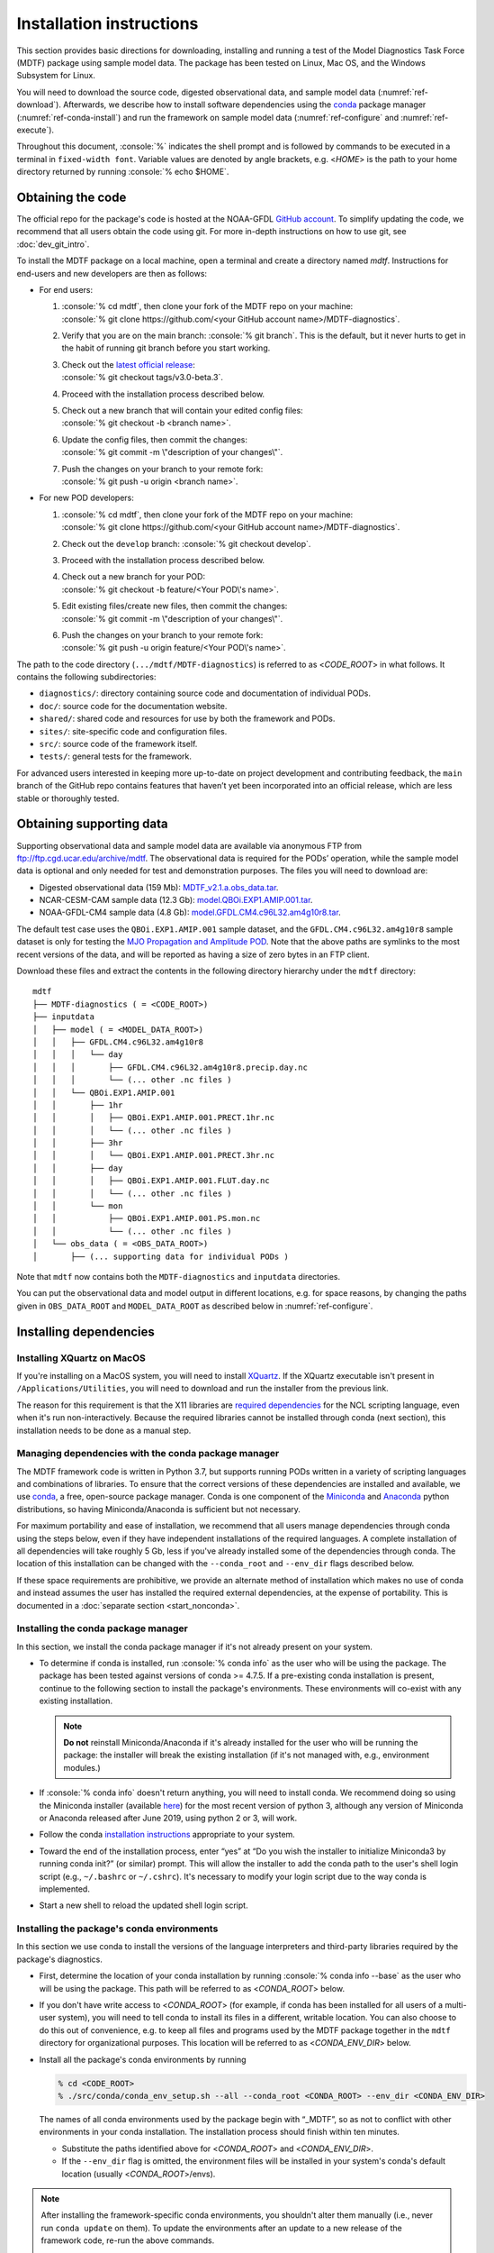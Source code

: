 .. role:: console(code)
   :language: console
   :class: highlight

Installation instructions
=========================

This section provides basic directions for downloading, installing and running a test of the Model Diagnostics Task Force (MDTF)  package using sample model data. The package has been tested on Linux, Mac OS, and the Windows Subsystem for Linux.

You will need to download the source code, digested observational data, and sample model data (:numref:`ref-download`). Afterwards, we describe how to install software dependencies using the `conda <https://docs.conda.io/en/latest/>`__ package manager (:numref:`ref-conda-install`) and run the framework on sample model data (:numref:`ref-configure` and :numref:`ref-execute`).

Throughout this document, :console:`%` indicates the shell prompt and is followed by commands to be executed in a terminal in ``fixed-width font``. Variable values are denoted by angle brackets, e.g. <*HOME*> is the path to your home directory returned by running :console:`% echo $HOME`. 

.. _ref-download:

Obtaining the code
------------------

The official repo for the package's code is hosted at the NOAA-GFDL `GitHub account <https://github.com/NOAA-GFDL/MDTF-diagnostics>`__. To simplify updating the code, we recommend that all users obtain the code using git. For more in-depth instructions on how to use git, see :doc:`dev_git_intro`.

To install the MDTF package on a local machine, open a terminal and create a directory named `mdtf`. Instructions for end-users and new developers are then as follows:

- For end users:
  
  1. | :console:`% cd mdtf`, then clone your fork of the MDTF repo on your machine:
     | :console:`% git clone https://github.com/<your GitHub account name>/MDTF-diagnostics`.
  2. Verify that you are on the main branch: :console:`% git branch`. This is the default, but it never hurts to get in the habit of running git branch before you start working.
  3. | Check out the `latest official release <https://github.com/NOAA-GFDL/MDTF-diagnostics/releases/tag/v3.0-beta.3>`__:
     | :console:`% git checkout tags/v3.0-beta.3`.
  4. Proceed with the installation process described below.
  5. | Check out a new branch that will contain your edited config files: 
     | :console:`% git checkout -b <branch name>`.
  6. | Update the config files, then commit the changes: 
     | :console:`% git commit -m \"description of your changes\"`.
  7. | Push the changes on your branch to your remote fork: 
     | :console:`% git push -u origin <branch name>`.
   
- For new POD developers:
  
  1. | :console:`% cd mdtf`, then clone your fork of the MDTF repo on your machine:
     | :console:`% git clone https://github.com/<your GitHub account name>/MDTF-diagnostics`.
  2. Check out the ``develop`` branch: :console:`% git checkout develop`.
  3. Proceed with the installation process described below.
  4. | Check out a new branch for your POD: 
     | :console:`% git checkout -b feature/<Your POD\'s name>`.
  5. | Edit existing files/create new files, then commit the changes:
     | :console:`% git commit -m \"description of your changes\"`.
  6. | Push the changes on your branch to your remote fork:
     | :console:`% git push -u origin feature/<Your POD\'s name>`.

The path to the code directory (``.../mdtf/MDTF-diagnostics``) is referred to as <*CODE_ROOT*> in what follows. It contains the following subdirectories:

- ``diagnostics/``: directory containing source code and documentation of individual PODs.
- ``doc/``: source code for the documentation website.
- ``shared/``: shared code and resources for use by both the framework and PODs.
- ``sites/``: site-specific code and configuration files.
- ``src/``: source code of the framework itself.
- ``tests/``: general tests for the framework.

For advanced users interested in keeping more up-to-date on project development and contributing feedback, the ``main`` branch of the GitHub repo contains features that haven’t yet been incorporated into an official release, which are less stable or thoroughly tested.

.. _ref-supporting-data:

Obtaining supporting data
-------------------------

Supporting observational data and sample model data are available via anonymous FTP from ftp://ftp.cgd.ucar.edu/archive/mdtf. The observational data is required for the PODs’ operation, while the sample model data is optional and only needed for test and demonstration purposes. The files you will need to download are:

- Digested observational data (159 Mb): `MDTF_v2.1.a.obs_data.tar <ftp://ftp.cgd.ucar.edu/archive/mdtf/MDTF_v2.1.a.obs_data.tar>`__.
- NCAR-CESM-CAM sample data (12.3 Gb): `model.QBOi.EXP1.AMIP.001.tar <ftp://ftp.cgd.ucar.edu/archive/mdtf/model.QBOi.EXP1.AMIP.001.tar>`__.
- NOAA-GFDL-CM4 sample data (4.8 Gb): `model.GFDL.CM4.c96L32.am4g10r8.tar <ftp://ftp.cgd.ucar.edu/archive/mdtf/model.GFDL.CM4.c96L32.am4g10r8.tar>`__.

The default test case uses the ``QBOi.EXP1.AMIP.001`` sample dataset, and the ``GFDL.CM4.c96L32.am4g10r8`` sample dataset is only for testing the `MJO Propagation and Amplitude POD <../sphinx_pods/MJO_prop_amp.html>`__. Note that the above paths are symlinks to the most recent versions of the data, and will be reported as having a size of zero bytes in an FTP client.

Download these files and extract the contents in the following directory hierarchy under the ``mdtf`` directory:

::

   mdtf
   ├── MDTF-diagnostics ( = <CODE_ROOT>)
   ├── inputdata
   │   ├── model ( = <MODEL_DATA_ROOT>)
   │   │   ├── GFDL.CM4.c96L32.am4g10r8
   │   │   │   └── day
   │   │   │       ├── GFDL.CM4.c96L32.am4g10r8.precip.day.nc
   │   │   │       └── (... other .nc files )
   │   │   └── QBOi.EXP1.AMIP.001
   │   │       ├── 1hr
   │   │       │   ├── QBOi.EXP1.AMIP.001.PRECT.1hr.nc
   │   │       │   └── (... other .nc files )
   │   │       ├── 3hr
   │   │       │   └── QBOi.EXP1.AMIP.001.PRECT.3hr.nc
   │   │       ├── day
   │   │       │   ├── QBOi.EXP1.AMIP.001.FLUT.day.nc
   │   │       │   └── (... other .nc files )
   │   │       └── mon
   │   │           ├── QBOi.EXP1.AMIP.001.PS.mon.nc
   │   │           └── (... other .nc files )
   │   └── obs_data ( = <OBS_DATA_ROOT>)
   │       ├── (... supporting data for individual PODs )

Note that ``mdtf`` now contains both the ``MDTF-diagnostics`` and ``inputdata`` directories. 

You can put the observational data and model output in different locations, e.g. for space reasons, by changing the paths given in ``OBS_DATA_ROOT`` and ``MODEL_DATA_ROOT`` as described below in :numref:`ref-configure`.

.. _ref-conda-install:

Installing dependencies
-----------------------

Installing XQuartz on MacOS
^^^^^^^^^^^^^^^^^^^^^^^^^^^

If you're installing on a MacOS system, you will need to install `XQuartz <https://www.xquartz.org/>`__. If the XQuartz executable isn't present in ``/Applications/Utilities``, you will need to download and run the installer from the previous link.

The reason for this requirement is that the X11 libraries are `required dependencies <https://www.ncl.ucar.edu/Download/macosx.shtml#InstallXQuartz>`__ for the NCL scripting language, even when it's run non-interactively. Because the required libraries cannot be installed through conda (next section), this installation needs to be done as a manual step.

Managing dependencies with the conda package manager
^^^^^^^^^^^^^^^^^^^^^^^^^^^^^^^^^^^^^^^^^^^^^^^^^^^^

The MDTF framework code is written in Python 3.7, but supports running PODs written in a variety of scripting languages and combinations of libraries. To ensure that the correct versions of these dependencies are installed and available, we use `conda <https://docs.conda.io/en/latest/>`__, a free, open-source package manager. Conda is one component of the `Miniconda <https://docs.conda.io/en/latest/miniconda.html>`__ and `Anaconda <https://www.anaconda.com/>`__ python distributions, so having Miniconda/Anaconda is sufficient but not necessary.

For maximum portability and ease of installation, we recommend that all users manage dependencies through conda using the steps below, even if they have independent installations of the required languages. A complete installation of all dependencies will take roughly 5 Gb, less if you've already installed some of the dependencies through conda. The location of this installation can be changed with the ``--conda_root`` and ``--env_dir`` flags described below.

If these space requirements are prohibitive, we provide an alternate method of installation which makes no use of conda and instead assumes the user has installed the required external dependencies, at the expense of portability. This is documented in a :doc:`separate section <start_nonconda>`.

Installing the conda package manager
^^^^^^^^^^^^^^^^^^^^^^^^^^^^^^^^^^^^

In this section, we install the conda package manager if it's not already present on your system.

- To determine if conda is installed, run :console:`% conda info` as the user who will be using the package. The package has been tested against versions of conda >= 4.7.5. If a pre-existing conda installation is present, continue to the following section to install the package's environments. These environments will co-exist with any existing installation.

  .. note::
     **Do not** reinstall Miniconda/Anaconda if it's already installed for the user who will be running the package: the installer will break the existing installation (if it's not managed with, e.g., environment modules.) 

- If :console:`% conda info` doesn't return anything, you will need to install conda. We recommend doing so using the Miniconda installer (available `here <https://docs.conda.io/en/latest/miniconda.html>`__) for the most recent version of python 3, although any version of Miniconda or Anaconda released after June 2019, using python 2 or 3, will work. 

- Follow the conda `installation instructions <https://docs.conda.io/projects/conda/en/latest/user-guide/install/index.html>`__ appropriate to your system.

- Toward the end of the installation process, enter “yes” at “Do you wish the installer to initialize Miniconda3 by running conda init?” (or similar) prompt. This will allow the installer to add the conda path to the user's shell login script (e.g., ``~/.bashrc`` or ``~/.cshrc``). It's necessary to modify your login script due to the way conda is implemented.

- Start a new shell to reload the updated shell login script.

Installing the package's conda environments
^^^^^^^^^^^^^^^^^^^^^^^^^^^^^^^^^^^^^^^^^^^

In this section we use conda to install the versions of the language interpreters and third-party libraries required by the package's diagnostics. 

- First, determine the location of your conda installation by running :console:`% conda info --base` as the user who will be using the package. This path will be referred to as <*CONDA_ROOT*> below.

- If you don't have write access to <*CONDA_ROOT*> (for example, if conda has been installed for all users of a multi-user system), you will need to tell conda to install its files in a different, writable location. You can also choose to do this out of convenience, e.g. to keep all files and programs used by the MDTF package together in the ``mdtf`` directory for organizational purposes. This location will be referred to as <*CONDA_ENV_DIR*> below.

- Install all the package's conda environments by running

  .. code-block:: console

      % cd <CODE_ROOT>
      % ./src/conda/conda_env_setup.sh --all --conda_root <CONDA_ROOT> --env_dir <CONDA_ENV_DIR>

  The names of all conda environments used by the package begin with “_MDTF”, so as not to conflict with other environments in your conda installation. The installation process should finish within ten minutes.

  - Substitute the paths identified above for <*CONDA_ROOT*> and <*CONDA_ENV_DIR*>.

  - If the ``--env_dir`` flag is omitted, the environment files will be installed in your system's conda's default location (usually <*CONDA_ROOT*>/envs).

.. note::

   After installing the framework-specific conda environments, you shouldn't alter them manually (i.e., never run ``conda update`` on them). To update the environments after an update to a new release of the framework code, re-run the above commands. 
   
   These environments can be uninstalled by deleting their corresponding directories under <*CONDA_ENV_DIR*> (or <*CONDA_ROOT*>/envs/).


Location of the installed executable
^^^^^^^^^^^^^^^^^^^^^^^^^^^^^^^^^^^^

The script used to install the conda environments in the previous section creates a script named ``mdtf`` in the MDTF-diagnostics directory. This script is the executable you'll use to run the package and its diagnostics. To test the installation, run

.. code-block:: console

   % cd <CODE_ROOT>
   % ./mdtf --version

The output should be

.. code-block:: console

   === Starting <CODE_ROOT>/mdtf_framework.py

   mdtf 3.0 beta 3

.. _ref-configure:

Configuring framework paths
---------------------------

In order to run the diagnostics in the package, it needs to be provided with paths to the data and code dependencies installed above. In general, there are two equivalent ways to configure any setting for the package:

- All settings are configured with command-line flags. The full documentation for the command line interface is at :doc:`ref_cli`. 
- Long lists of command-line options are cumbersome, and many of the settings (such as the paths to data that we set here) don't change between different runs of the package. For this purpose, any command-line setting can also be provided in an input configuration file.
- The two methods of setting options can be freely combined. Any values set explicitly on the command line will override those given in the configuration file. 

For the remainder of this section, we describe how to edit and use configuration files, since the paths to data, etc., we need to set won't change.

An example of the configuration file format is provided at `src/default_tests.jsonc <https://github.com/NOAA-GFDL/MDTF-diagnostics/blob/main/src/default_tests.jsonc>`__. This is meant to be a template you can customize according to your purposes: save a copy of the file at <*config_file_path*> and open it in a text editor. The following paths need to be configured before running the framework:

- ``OBS_DATA_ROOT`` should be set to the location of the supporting data that you downloaded in :numref:`ref-supporting-data`. If you used the directory structure described in that section, the default value provided in the configuration file (``../inputdata/obs_data/``) will be correct. If you put the data in a different location, this value should be changed accordingly. Note that relative paths can be used in the configuration file, and are always resolved relative to the location of the MDTF-diagnostics directory (<*CODE_ROOT*>).

- Likewise, ``MODEL_DATA_ROOT`` should be updated to the location of the NCAR-CESM-CAM sample data (``model.QBOi.EXP1.AMIP.001.tar``)downloaded in :numref:`ref-supporting-data`. This data is required to run the test in the next section. If you used the directory structure described in :numref:`ref-supporting-data`, the default value provided in the configuration file (``../inputdata/model/``) will be correct.

- ``conda_root`` should be set to the location of your conda installation: the value of <*CONDA_ROOT*> that was used in :numref:`ref-conda-install`.

- Likewise, if you installed the package's conda environments in a non-default location by using the ``--env_dir`` flag in :numref:`ref-conda-install`, the option ``conda_env_root`` should be set to this path (<*CONDA_ENV_DIR*>).

- Finally, ``OUTPUT_DIR`` should be set to the location you want the output files to be written to (default: ``mdtf/wkdir/``; will be created by the framework). The output of each run of the framework will be saved in a different subdirectory in this location.

In :doc:`start_config`, we describe more of the most important configuration options for the package, and in particular how you can configure the package to run on different data. A complete description of the configuration options is at :doc:`ref_cli`, or can be obtained by running :console:`% ./mdtf --help`.

.. _ref-execute:

Running the package on sample model data
----------------------------------------

You are now ready to run the package's diagnostics on the sample data from NCAR's CESM-CAM model. We assume you've edited a copy of `src/default_tests.jsonc <https://github.com/NOAA-GFDL/MDTF-diagnostics/blob/main/src/default_tests.jsonc>`__, which is saved at <*config_file_path*>, as described in the previous section. 

.. code-block:: console

   % cd <CODE_ROOT>
   % ./mdtf -f <config_file_path>

The first few lines of output will be

.. code-block:: console

   === Starting <CODE_ROOT>/mdtf_framework.py

   PACKAGE SETTINGS:
   case_list(0):
      CASENAME: QBOi.EXP1.AMIP.001
      model: CESM
      convention: CESM
      FIRSTYR: 1977
      LASTYR: 1981
   [...]

Run time may be up to 10-20 minutes, depending on your system. The final lines of output should be:

.. code-block:: console

   Exiting normally from <CODE_ROOT>/src/core.py
   Summary for QBOi.EXP1.AMIP.001:
      All PODs exited cleanly.
      Output written to <OUTPUT_DIR>/MDTF_QBOi.EXP1.AMIP.001_1977_1981

This shows that the output of the package has been saved to a directory named ``MDTF_QBOi.EXP1.AMIP.001_1977_1981`` in <*OUTPUT_DIR*>. The results are presented as a series of web pages, with the top-level page named index.html. To view the results in a web browser, run (e.g.,)

.. code-block:: console

   % google-chrome <OUTPUT_DIR>/MDTF_QBOi.EXP1.AMIP.001_1977_1981/index.html &

Currently the framework only analyzes data from one model run at a time. To run another test for the the `MJO Propagation and Amplitude POD <../sphinx_pods/MJO_prop_amp.html>`__ on the sample data from GFDL's CM4 model, open the configuration file at <*config_file_path*>, delete or comment out the section for ``QBOi.EXP1.AMIP.001`` in the ``caselist`` section of that file, and uncomment the section for ``GFDL.CM4.c96L32.am4g10r8``.

In :doc:`start_config`, we describe further options to customize how the package is run.
